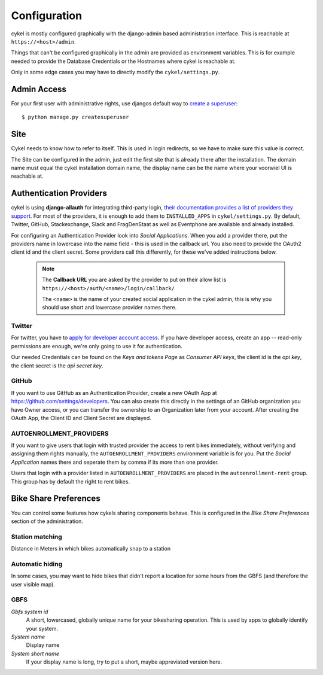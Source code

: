 .. _`configuration`:

Configuration
=============

cykel is mostly configured graphically with the django-admin based administration interface. This is reachable at ``https://<host>/admin``.

Things that can't be configured graphically in the admin are provided as environment variables. This is for example needed to provide the Database Credentials or the Hostnames where cykel is reachable at.

Only in some edge cases you may have to directly modify the ``cykel/settings.py``. 

Admin Access
------------

For your first user with administrative rights, use djangos default way to `create a superuser`_:

::

	$ python manage.py createsuperuser


.. todo:: expand this, add a section about how to add more people with administrative rights

.. todo:: add a section about how to add more people with view only operation rights

Site
----

Cykel needs to know how to refer to itself. This is used in login redirects, so we have to make sure this value is correct.

The Site can be configured in the admin, just edit the first site that is already there after the installation. The domain name must equal the cykel installation domain name, the display name can be the name where your voorwiel UI is reachable at.

Authentication Providers
------------------------

cykel is using **django-allauth** for integrating third-party login, `their documentation provides a list of providers they support <https://django-allauth.readthedocs.io/en/latest/providers.html>`_. For most of the providers, it is enough to add them to ``INSTALLED_APPS`` in ``cykel/settings.py``. By default, Twitter, GitHub, Stackexchange, Slack and FragDenStaat as well as Eventphone are available and already installed.

For configuring an Authentication Provider look into `Social Applications`. When you add a provider there, put the providers name in lowercase into the name field - this is used in the callback url. You also need to provide the OAuth2 client id and the client secret. Some providers call this differently, for these we've added instructions below.


	.. note:: The **Callback URL** you are asked by the provider to put on their allow list is ``https://<host>/auth/<name>/login/callback/``
			  
			  The ``<name>`` is the name of your created social application in the cykel admin, this is why you should use short and lowercase provider names there.


Twitter
^^^^^^^
For twitter, you have to `apply for developer account access <https://developer.twitter.com/en/apply-for-access>`_.
If you have developer access, create an app -- read-only permissions are enough, we're only going to use it for authentication.

Our needed Credentials can be found on the `Keys and tokens Page` as `Consumer API keys`, the client id is the `api key`, the client secret is the `api secret key`.


GitHub
^^^^^^
If you want to use GitHub as an Authentication Provider, create a new OAuth App at https://github.com/settings/developers. You can also create this directly in the settings of an GitHub organization you have Owner access, or you can transfer the ownership to an Organization later from your account. After creating the OAuth App, the Client ID and Client Secret are displayed.


AUTOENROLLMENT_PROVIDERS
^^^^^^^^^^^^^^^^^^^^^^^^
If you want to give users that login with trusted provider the access to rent bikes immediately, without verifying and assigning them rights manually, the ``AUTOENROLLMENT_PROVIDERS`` environment variable is for you. Put the `Social Application` names there and seperate them by comma if its more than one provider. 

Users that login with a provider listed in ``AUTOENROLLMENT_PROVIDERS`` are placed in the ``autoenrollment-rent`` group. This group has by default the right to rent bikes.

Bike Share Preferences
----------------------

You can control some features how cykels sharing components behave. This is configured in the `Bike Share Preferences` section of the administration.

Station matching
^^^^^^^^^^^^^^^^

Distance in Meters in which bikes automatically snap to a station

Automatic hiding
^^^^^^^^^^^^^^^^

In some cases, you may want to hide bikes that didn't report a location for some hours from the GBFS (and therefore the user visible map).

GBFS
^^^^

`Gbfs system id`
	A short, lowercased, globally unique name for your bikesharing operation. This is used by apps to globally identify your system.

`System name`
	Display name

`System short name`
	If your display name is long, try to put a short, maybe appreviated version here.


.. _create a superuser: https://docs.djangoproject.com/en/2.2/ref/django-admin/#createsuperuser

